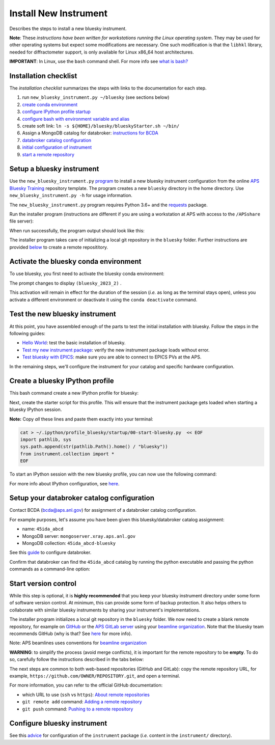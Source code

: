 Install New Instrument
======================

Describes the steps to install a new bluesky instrument.

**Note**: These *instructions have been written for workstations running
the Linux operating system*. They may be used for other operating
systems but expect some modifications are necessary. One such
modification is that the ``libhkl`` library, needed for diffractometer
support, is only available for Linux x86_64 host architectures.

**IMPORTANT**: In Linux, use the ``bash`` command shell. For more info
see `what is
bash? <https://bcda-aps.github.io/bluesky_training/reference/_FAQ.html#faq-bash>`__

Installation checklist
--------------------------

The *installation checklist* summarizes the steps with links
to the documentation for each step.

#. run ``new_bluesky_instrument.py ~/bluesky`` (see sections below)
#. `create conda environment <https://bcda-aps.github.io/bluesky_training/reference/_create_conda_env.html>`__
#. `configure IPython profile startup <https://bcda-aps.github.io/bluesky_training/reference/_ipython.html>`__
#. `configure bash with environment variable and alias <https://bcda-aps.github.io/bluesky_training/reference/_create_conda_env.html#create-an-alias-to-activate-the-bluesky-environment>`__
#. create soft link:  ``ln -s ${HOME}/bluesky/blueskyStarter.sh ~/bin/``
#. Assign a MongoDB catalog for databroker: `instructions for BCDA <https://git.aps.anl.gov/bcda/bluesky-catalogs/-/blob/master/README.md>`__
#. `databroker catalog configuration <https://bcda-aps.github.io/bluesky_training/instrument/_configure_databroker.html#setup-your-databroker-catalog-configuration>`__
#. `initial configuration of instrument <https://bcda-aps.github.io/bluesky_training/instrument/_configure_bluesky_instrument.html#initial-configuration>`__
#. `start a remote repository <https://bcda-aps.github.io/bluesky_training/instrument/_install_new_instrument.html#start-version-control>`__

Setup a bluesky instrument
--------------------------

Use the ``new_bluesky_instrument.py``
`program <https://github.com/BCDA-APS/bluesky_training/blob/main/new_bluesky_instrument.py>`__
to install a new bluesky instrument configuration from the online `APS
Bluesky Training <https://github.com/BCDA-APS/bluesky_training>`__
repository template. The program creates a new ``bluesky`` directory in
the home directory. Use ``new_bluesky_instrument.py -h`` for usage
information.

The ``new_bluesky_instrument.py`` program requires Python 3.6+ and the
`requests <https://docs.python-requests.org/en/latest/index.html>`__
package.

.. raw:: html

   <details>
   <summary>How can I tell the python version I am using?</summary>

   Type the following command:

   <pre>
   $ <b>python --version</b>
   </pre>

   This will print the version of Python currently installed on your
   system. You may wish to review
   <a href="https://www.python.org/downloads/">instructions to  upgrade Python</a>.
   </details>

.. raw:: html

   <details>
   <summary>How can I tell if the requests package is installed?</summary>

   Test that the <code>requests</code> package is available by trying to import
   it. In a terminal, type the following command and press <em>Enter</em>:
   <pre>
   $ <b>python3 -c "import requests"</b>
   </pre>

   If the command runs without any errors, then you have the
   <code>requests</code> package installed. If you don't have it installed,
   you'll see an error message like:
   <pre>"ModuleNotFoundError: No module named 'requests'"</pre>
   </details>
   <br />

Run the installer program (instructions are different if you are using a
workstation at APS with access to the ``/APSshare`` file server):

.. tabs::

   .. tab:: At APS

      On an APS machine with access to APSshare,
      run this command from a terminal session:

      .. raw:: html

         <pre>
         $ <b>python3 /APSshare/bin/new_bluesky_instrument.py ~/bluesky</b>
         </pre>

   .. tab:: Not at APS

      Workstations on other networks (with no access to APSshare) need to
      download this program.  Open the file in your browser with this
      :download:`link <../../../new_bluesky_instrument.py>`
      and use your browser's commands to **Save As ...** in the directory of
      your choice (use the file name: `new_bluesky_instrument.py`). Then,
      navigate to the directory where the program was downloaded and run the
      following command:

      .. raw:: html

         <pre>
         $ <b>python3 new_bluesky_instrument.py ~/bluesky</b>
         </pre>

When run successfully, the program output should look like this:

.. raw:: html

   <pre>
   INFO:__main__:Requested installation to: 'bluesky'
   INFO:__main__:Downloading 'https://github.com/BCDA-APS/bluesky_training/archive/refs/heads/main.zip'
   INFO:__main__:Extracting content from '/tmp/bluesky_training-main.zip'
   INFO:__main__:Installing to '/home/user/bluesky'
   INFO:__main__:Initialized Git repository in '/home/user/bluesky'
   </pre>
   
The installer program takes care of initializing a local git repository in the ``bluesky`` folder.
Further instructions are provided `below <https://bcda-aps.github.io/bluesky_training/instrument/_install_new_instrument.html#start-version-control>`_ to create a remote reposititory. 


Activate the bluesky conda environment
--------------------------------------

.. raw:: html

   <details>
   <summary>How to create a conda environment for bluesky?</summary>

   See <a href="https://bcda-aps.github.io/bluesky_training/reference/_create_conda_env.html">here</a>.

   </details>

To use bluesky, you first need to activate the bluesky conda environment:

.. raw:: html

   <pre>
   $ <b>conda activate bluesky_2023_2</b>
   </pre>

The prompt changes to display ``(bluesky_2023_2)`` .

.. raw:: html

   <details>
   <summary>How to create an alias to activate the bluesky environment?</summary>

   See <a href="https://bcda-aps.github.io/bluesky_training/reference/_create_conda_env.html#create-an-alias-to-activate-the-bluesky-environment">here</a>. 
   </details>



This activation will remain in effect for the duration of the session
(*i.e.* as long as the terminal stays open), unless you activate a
different environment or deactivate it using the ``conda deactivate``
command.




Test the new bluesky instrument
-------------------------------

At this point, you have assembled enough of the parts to test the
initial installation with bluesky. Follow the steps in the following guides:

- `Hello World <https://bcda-aps.github.io/bluesky_training/tutor/hello_world.html>`_: test the basic installation of bluesky.
- `Test my new instrument package <https://bcda-aps.github.io/bluesky_training/instrument/_test_new_instrument.html>`_: verify the new instrument package loads without error.
- `Test bluesky with EPICS <https://bcda-aps.github.io/bluesky_training/instrument/_test_bluesky_at_aps.html>`_: make sure you are able to connect to EPICS PVs at the APS.


In the remaining steps, we'll configure the instrument for your catalog
and specific hardware configuration.



Create a bluesky IPython profile
--------------------------------

This bash command create a new IPython profile for bluesky: 


.. raw:: html

   <pre>
   $ <b>ipython profile create bluesky --ipython-dir="~/.ipython"</b>
   </pre>

Next, create the starter script for this profile. This will ensure that the instrument 
package gets loaded when starting a bluesky IPython session.

**Note:** Copy *all* these lines and paste them exactly into your terminal:

.. code:: bash

   cat > ~/.ipython/profile_bluesky/startup/00-start-bluesky.py  << EOF
   import pathlib, sys
   sys.path.append(str(pathlib.Path().home() / "bluesky"))
   from instrument.collection import *
   EOF


To start an IPython session with the new bluesky profile, you can now use the following command:

.. raw:: html

   <pre>
   $ <b>ipython --profile=bluesky</b>
   </pre>


.. raw:: html

   <details>
   <summary>How to create an alias to start a bluesky session?</summary>

   Creating a bash alias is like creating a custom shortcut. 
   You can do this by editing the <code>~/.bashrc</code> and  <code>~/.bash_aliases</code> 
   files, which are configuration files for your bash shell. 
   Here's a simple step-by-step guide:


   <ol>
   <li>Open a terminal.</li>
   <li>Open the <code>~/.bashrc</code> and <code>~/.bash_aliases</code> files with your prefered text editor, 
   <i>e.g.</i>:
   <pre>
   $ <b> gedit ~/.bashrc ~/.bash_aliases </b>
   </pre>
   If any of those files do not exist, this command will create blank ones. 
   </li>
   <li>In <code>~/.bash_aliases</code>, scroll down to the end of the file or find a suitable place to add your alias. 
   On a new line, type:
   <pre>
   export BLUESKY_CONDA_ENV=bluesky_2023_2
   alias start_bluesky='conda activate ${BLUESKY_CONDA_ENV}; ipython --profile=bluesky'
   </pre>
   <b>Note:</b> this lines may already be included in your <code>~/.bash_aliases</code>,
   <i>e.g.</i>, if you have created an alias to activate the bluesky conda environment.
   </li> 
   <li> In <code>~/.bashrc</code>, scroll down to the end of the file or find a suitable place to add the following lines:
   <pre>
   source ~/.bash_aliases
   </pre>
   </li>
   <li>Save your changes.</li>
   <li>Type <code>bash</code> and press enter, or open a new terminal windows to make the new alias available.</li>

   </ol>
   You can now use the alias <code>start_bluesky</code> to activate the conda environment and
   and start a new bluesky session in a terminal. 

   </details>


For more info about IPython configuration, see `here <https://ipython.readthedocs.io/en/stable/config/intro.html>`__.


Setup your databroker catalog configuration
-------------------------------------------

Contact BCDA (bcda@aps.anl.gov) for assignment of a databroker catalog
configuration.

For example purposes, let's assume you have been given this
bluesky/databroker catalog assignment:

-  name: ``45ida_abcd``
-  MongoDB server: ``mongoserver.xray.aps.anl.gov``
-  MongoDB collection: ``45ida_abcd-bluesky``

See this `guide <https://bcda-aps.github.io/bluesky_training/instrument/_configure_databroker.html>`__ to configure databroker.

Confirm that databroker can find the ``45ida_abcd`` catalog by running
the python executable and passing the python commands as a command-line
option:

.. raw:: html

   <pre>
   $ <b>python -c "import databroker; print(list(databroker.catalog))"</b>
   ['45ida_abcd']
   </pre>



Start version control
---------------------

While this step is optional, it is **highly recommended** that you keep
your bluesky instrument directory under some form of software version
control. At minimum, this can provide some form of backup protection. It
also helps others to collaborate with similar bluesky instruments by
sharing your instrument's implementations.

The installer program initializes a local git repository in the ``bluesky``
folder. We now need to create a blank remote repository, for example
on `GitHub <https://github.com/>`_ or the `APS GitLab server
<https://git.aps.anl.gov/>`_ using your `beamline organization 
<https://bcda-aps.github.io/bluesky_training/reference/_git-help.html#beamline-github-organizations>`_. 
Note that the bluesky team recommends GitHub (why is that? See 
`here <https://bcda-aps.github.io/bluesky_training/reference/_git-help.html>`_ 
for more info).

Note: APS beamlines uses conventions for `beamline organization 
<https://bcda-aps.github.io/bluesky_training/reference/_git-help.html#beamline-github-organizations>`_

**WARNING**: to simplify the process (avoid merge conflicts), it is important for the
remote repository to be **empty**. To do so, carefully follow the instructions described 
in the tabs below:


.. tabs::

   .. tab:: GitHub (recommended)

      Follow the official GitHub instructions `Create a repository <https://docs.github.com/en/get-started/quickstart/create-a-repo#create-a-repository>`_
      with the modifications below:

      .. raw:: html

         <ul>
         <li><b>Do not</b> select "Initialize this repository with a README" (skip step 5)</li>
         <li>Keep the other options as default:</li>
         <ul>
         <li>Visibility: Public</li>
         <li>Repository template: No template</li>
         <li><code>.gitignore</code> template: None</li>
         <li>License: None</li>
         </ul>
         </ul>



   .. tab:: GitLab

      Follow the official GitLab instructions `Create a blank project <https://docs.gitlab.com/ee/user/project/#create-a-blank-project>`_
      with the modifications below:

      .. raw:: html

         <ul>
         <li>Visibility Level: Public</li>
         <li><b>Unselect</b> "Initialize repository with a README"</li>
         <li>Keep "Enable Static Application Security Testing (SAST)" unselected</li>
         <li>
         </ul>




The next steps are common to both web-based repositories (GitHub and GitLab):
copy the remote repository URL, for example,
``https://github.com/OWNER/REPOSITORY.git``, and open a terminal.

.. raw:: html

   <pre>
   $ <b>cd ~/bluesky </b>
   $ <b>git remote add origin https://github.com/OWNER/REPOSITORY.git  </b>
   # Set a new remote

   $ <b>git remote -v  </b>
   # Verify new remote
   > origin  https://github.com/OWNER/REPOSITORY.git (fetch)
   > origin  https://github.com/OWNER/REPOSITORY.git (push)

   $ <b>git push -u origin main  </b>
   # Push repo to remote
   </pre>


For more information, you can refer to the official GitHub documentation:

- which URL to use (``ssh`` vs ``https``): `About remote repositories <https://docs.github.com/en/get-started/getting-started-with-git/about-remote-repositories>`_
- ``git remote add`` command: `Adding a remote repository <https://docs.github.com/en/get-started/getting-started-with-git/managing-remote-repositories#adding-a-remote-repository>`_
- ``git push`` command: `Pushing to a remote repository <https://docs.github.com/en/enterprise-server@3.9/get-started/using-git/pushing-commits-to-a-remote-repository>`_

Configure bluesky instrument
----------------------------

See this `advice <https://bcda-aps.github.io/bluesky_training/instrument/_configure_bluesky_instrument.html>`__ for
configuration of the ``instrument`` package (*i.e.* content in the
``instrument/`` directory).
